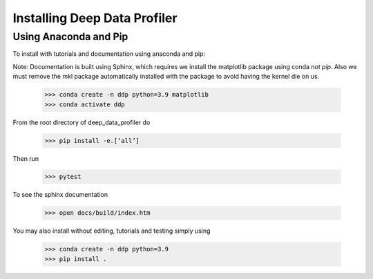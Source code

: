 Installing Deep Data Profiler
=============================

Using Anaconda and Pip
----------------------

To install with tutorials and documentation using anaconda and pip:

Note: Documentation is built using Sphinx, which requires we install the matplotlib package using conda *not pip*. 
Also we must remove the mkl package automatically installed with the package to avoid having the kernel die on us.

	>>> conda create -n ddp python=3.9 matplotlib
	>>> conda activate ddp

From the root directory of deep_data_profiler do 

	>>> pip install -e.[‘all’]

Then run

	>>> pytest

To see the sphinx documentation 

	>>> open docs/build/index.htm

You may also install without editing, tutorials and testing simply using 

	>>> conda create -n ddp python=3.9
	>>> pip install .

